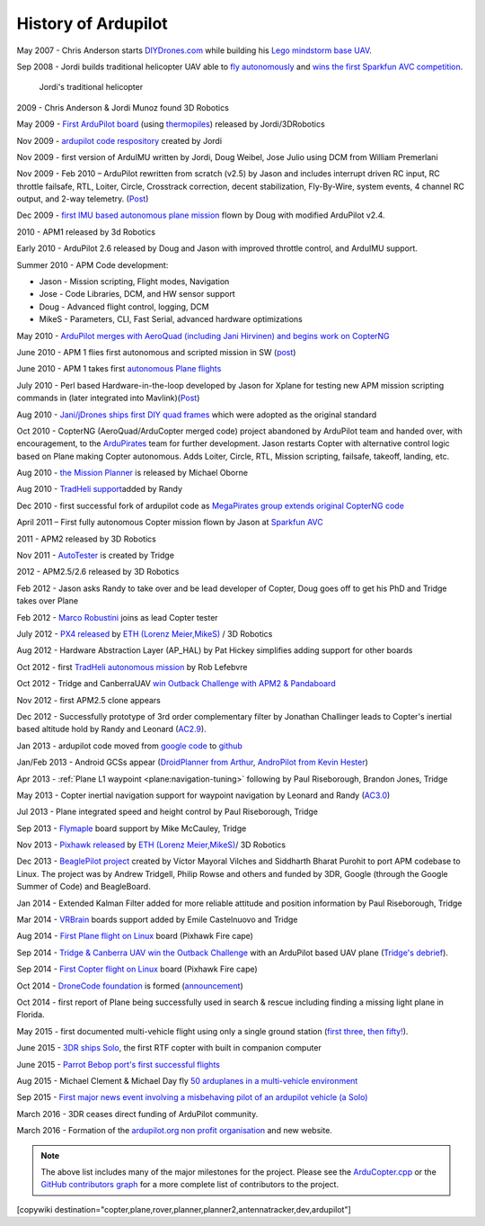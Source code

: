 .. _history-of-ardupilot:

====================
History of Ardupilot
====================

.. image:: ../../../images/APM-history.jpg
    :target: ../_images/APM-history.jpg


May 2007 - Chris Anderson starts
`DIYDrones.com <http://diydrones.com/>`__ while building his `Lego mindstorm base UAV <https://www.youtube.com/watch?v=GC2qs0WpL7w>`__.

Sep 2008 - Jordi builds traditional helicopter UAV able to `fly autonomously <https://www.youtube.com/watch?v=20Z9VSvAAug&list=UU0sMZYj_oTmZmXMfBzqDyjg>`__
and `wins the first Sparkfun AVC competition <https://avc.sparkfun.com/2009>`__.

.. figure:: ../../../images/history_of_ardupilot_jordi_first_tradheli_2008.jpg
    :target: ../_images/history_of_ardupilot_jordi_first_tradheli_2008.jpg
    :width: 100px
    
    Jordi's traditional helicopter

2009 - Chris Anderson & Jordi Munoz found 3D Robotics

May 2009 - `First ArduPilot board <http://diydrones.com/profiles/blogs/ardupilot-how-to-reflash>`__
(using
`thermopiles <http://diydrones.com/profiles/blogs/attopilot-ir-sensors-now>`__)
released by Jordi/3DRobotics

Nov 2009 - `ardupilot code respository <https://code.google.com/p/ardupilot/>`__ created by Jordi

Nov 2009 - first version of ArduIMU written by Jordi, Doug Weibel, Jose
Julio using DCM from William Premerlani

Nov 2009 - Feb 2010 – ArduPilot rewritten from scratch (v2.5) by Jason
and includes interrupt driven RC input, RC throttle failsafe, RTL,
Loiter, Circle, Crosstrack correction, decent stabilization,
Fly-By-Wire, system events, 4 channel RC output, and 2-way telemetry.
(`Post <http://diydrones.com/profiles/blogs/ardupilot-25-final>`__)

Dec 2009 - `first IMU based autonomous plane mission <http://diydrones.com/profiles/blogs/arduimupilot-flys-first>`__
flown by Doug with modified ArduPilot v2.4.

2010 - APM1 released by 3d Robotics

Early 2010 - ArduPilot 2.6 released by Doug and Jason with improved
throttle control, and ArduIMU support.

Summer 2010 - APM Code development:

-  Jason - Mission scripting, Flight modes, Navigation
-  Jose - Code Libraries, DCM, and HW sensor support
-  Doug - Advanced flight control, logging, DCM
-  MikeS - Parameters, CLI, Fast Serial, advanced hardware optimizations

May 2010 - `ArduPilot merges with AeroQuad (including Jani Hirvinen) and begins work on CopterNG <http://diydrones.com/profiles/blogs/announcing-arducopter-the>`__

June 2010 - APM 1 flies first autonomous and scripted mission in SW
(`post <http://diydrones.com/profiles/blogs/ardupilot-megas-first-complete>`__)

June 2010 - APM 1 takes first `autonomous Plane flights <http://diydrones.com/profiles/blogs/ardupilot-mega-moves-off-the>`__

July 2010 - Perl based Hardware-in-the-loop developed by Jason for
Xplane for testing new APM mission scripting commands in (later
integrated into
Mavlink)(\ `Post <http://diydrones.com/profiles/blogs/x-plane-integration>`__)

Aug 2010 - `Jani/jDrones ships first DIY quad frames <http://diydrones.com/profiles/blogs/arducopter-unboxing>`__
which were adopted as the original standard

Oct 2010 - CopterNG (AeroQuad/ArduCopter merged code) project abandoned
by ArduPilot team and handed over, with encouragement, to the
`ArduPirates <https://code.google.com/p/ardupirates/>`__ team for
further development. Jason restarts Copter with alternative control
logic based on Plane making Copter autonomous. Adds Loiter, Circle, RTL,
Mission scripting, failsafe, takeoff, landing, etc.

Aug 2010 - `the Mission Planner <http://diydrones.com/profiles/blogs/ardupilot-mega-mission-planner>`__
is released by Michael Oborne

Aug 2010 - `TradHeli support <https://vimeo.com/14135066>`__\ added by
Randy

Dec 2010 - first successful fork of ardupilot code as `MegaPirates group extends original CopterNG code <http://diydrones.com/profiles/blogs/arducopter-ng-taken-over-by>`__

April 2011 – First fully autonomous Copter mission flown by Jason at
`Sparkfun AVC <http://diydrones.com/profiles/blogs/acm-at-the-avc>`__

2011 - APM2 released by 3D Robotics

Nov 2011 - `AutoTester <http://autotest.ardupilot.org/>`__ is created by
Tridge

2012 - APM2.5/2.6 released by 3D Robotics

Feb 2012 - Jason asks Randy to take over and be lead developer of
Copter, Doug goes off to get his PhD and Tridge takes over Plane

Feb 2012 - `Marco Robustini <https://www.youtube.com/user/erarius>`__
joins as lead Copter tester

July 2012 - `PX4 released <http://diydrones.com/profiles/blogs/introducing-the-px4-autopilot-system>`__
by \ `ETH (Lorenz Meier,MikeS) <https://pixhawk.org/>`__ / 3D Robotics

Aug 2012 - Hardware Abstraction Layer (AP_HAL) by Pat Hickey simplifies
adding support for other boards

Oct 2012 - first `TradHeli autonomous mission <https://www.youtube.com/watch?v=Rugt1gYb-1M>`__ by Rob Lefebvre

Oct 2012 - Tridge and CanberraUAV `win Outback Challenge with APM2 & Pandaboard <http://diydrones.com/profiles/blogs/canberrauav-outback-challenge-2012-debrief>`__

Nov 2012 - first APM2.5 clone appears

Dec 2012 - Successfully prototype of 3rd order complementary filter by
Jonathan Challinger leads to Copter's inertial based altitude hold by
Randy and Leonard
(`AC2.9 <http://diydrones.com/forum/topics/arducopter-2-9-released>`__).

Jan 2013 - ardupilot code moved from `google code <http://code.google.com/p/ardupilot/>`__ to
`github <https://github.com/ArduPilot/ardupilot>`__

Jan/Feb 2013 - Android GCSs appear (`DroidPlanner from
Arthur <http://diydrones.com/profiles/blogs/droidplanner-ground-control-station-for-android-devices>`__,
`AndroPilot from Kevin Hester <http://diydrones.com/profiles/blogs/android-ground-controller-beta-release>`__)

Apr 2013 - :ref:`Plane L1 waypoint <plane:navigation-tuning>`
following by Paul Riseborough, Brandon Jones, Tridge

May 2013 - Copter inertial navigation support for waypoint navigation by
Leonard and Randy
(`AC3.0 <http://diydrones.com/forum/topics/arducopter-3-0-1-released>`__)

Jul 2013 - Plane integrated speed and height control by Paul
Riseborough, Tridge

Sep 2013 - `Flymaple <http://www.open-drone.org/flymaple>`__ board
support by Mike McCauley, Tridge

Nov 2013 - `Pixhawk released <http://diydrones.com/profiles/blogs/px4-and-3d-robotics-present-pixhawk-an-advanced-user-friendly>`__
by `ETH (Lorenz Meier,MikeS) <https://pixhawk.org/>`__/ 3D Robotics

Dec 2013 - `BeaglePilot project <https://github.com/BeaglePilot/beaglepilot>`__ created by Víctor Mayoral Vilches and Siddharth Bharat Purohit to port APM codebase to Linux. The project was by Andrew Tridgell, Philip Rowse and others and funded by 3DR, Google (through the Google Summer of Code) and BeagleBoard.

Jan 2014 - Extended Kalman Filter added for more reliable attitude and
position information by Paul Riseborough, Tridge

Mar 2014 -
`VRBrain <http://www.virtualrobotix.com/page/vr-brain-v4-0>`__ boards
support added by Emile Castelnuovo and Tridge

Aug 2014 - `First Plane flight on Linux <http://diydrones.com/profiles/blogs/first-flight-of-ardupilot-on-linux>`__
board (Pixhawk Fire cape)

Sep 2014 - `Tridge & Canberra UAV win the Outback Challenge <http://diydrones.com/profiles/blog/show?id=705844%3ABlogPost%3A1790005>`__
with an ArduPilot based UAV plane (`Tridge's
debrief <http://diydrones.com/profiles/blogs/canberrauav-outback-challenge-2014-debrief>`__).

Sep 2014 - `First Copter flight on Linux <http://diydrones.com/profiles/blogs/apm4-0-first-copter-flight>`__
board (Pixhawk Fire cape)

Oct 2014 - `DroneCode foundation <https://www.dronecode.org/>`__ is
formed
(`announcement <http://diydrones.com/profiles/blogs/introducing-the-dronecode-foundation>`__)

Oct 2014 - first report of Plane being successfully used in search &
rescue including finding a missing light plane in Florida.

May 2015 - first documented multi-vehicle flight using only a single
ground station (`first
three <http://diydrones.com/profiles/blogs/multi-vehicle-testing-with-apm-copter-tracker-and-mission-planner>`__,
`then fifty! <http://diydrones.com/profiles/blogs/from-zero-to-fifty-planes-in-twenty-seven-minutes>`__).

June 2015 - `3DR ships Solo <https://www.youtube.com/watch?v=SP3Dgr9S4pM>`__, the first RTF
copter with built in companion computer

June 2015 - `Parrot Bebop port's first successful flights <http://diydrones.com/profiles/blogs/parrot-bebop-running-apm>`__

Aug 2015 - Michael Clement & Michael Day fly 
`50 arduplanes in a multi-vehicle environment <http://diydrones.com/profiles/blogs/from-zero-to-fifty-planes-in-twenty-seven-minutes>`__

Sep 2015 - `First major news event involving a misbehaving pilot of an ardupilot vehicle (a Solo) <http://edition.cnn.com/2015/09/04/us/us-open-tennis-drone-arrest/>`__

March 2016 - 3DR ceases direct funding of ArduPilot community.


March 2016 - Formation of the `ardupilot.org non profit organisation <http://diydrones.com/profiles/blogs/a-new-chapter-in-ardupilot-development>`__ and new website.


.. note::

   The above list includes many of the major milestones for the
   project.  Please see the
   `ArduCopter.cpp <https://github.com/ArduPilot/ardupilot/blob/master/ArduCopter/ArduCopter.cpp>`__
   or the `GitHub contributors graph <https://github.com/ArduPilot/ardupilot/graphs/contributors>`__
   for a more complete list of contributors to the project.


[copywiki destination="copter,plane,rover,planner,planner2,antennatracker,dev,ardupilot"]
